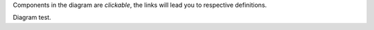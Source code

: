 Components in the diagram are *clickable*, the links will lead you to respective definitions.

.. uml::
   
   scale 750 width
   together {
   package "Pulsar consensus" as pcon [[../architecture.html#pulsar-consensus]] {
      collections Pulsars [[../architecture.html#pulsars]]
   }
   package "Cloud n+1" as cloudnext [[../architecture.html#fed-of-clouds]] {
      card [Cloud's network consensus\n & messaging] as nextnet [[../architecture.html#network-consensus]]
      frame "Domain b" as domb [[../architecture.html#domains]] {
         rectangle "Contract b" as cntrctb [[../architecture.html#contracts]]
      }
      frame "Domain a" as doma [[../architecture.html#domains ]] {
         rectangle "Contract a" as cntrcta [[../architecture.html#contracts]]
      }
      cntrctb -[hidden]d- nextnet
      cntrcta -[hidden]d- nextnet
   Pulsars -u-> nextnet : pulses
   }
   }
   package "Cloud n" as cloudn [[../architecture.html#fed-of-clouds]] {
      frame "Domain n" as domn [[../architecture.html#domains]] {
        rectangle "Contract n+1" as cntrctnext [[../architecture.html#contracts]]
        rectangle "Contract n" as cntrctne [[../architecture.html#contracts]]
      }
      rectangle "Network globulas" as globula [[../architecture.html#globulas]] {
        node "Virtual nodes" as vn [[../architecture.html#virtual]] {
            card vcard [
              - Generation handling
              - Transacting
              - CPU scaling
            ]
        }
        node "Light material nodes" as ln [[../architecture.html#light-material]] {
            card lcard [
              - Short-term storage
              - Traffic scaling
              - Block Building
            ]
        }
        node "Heavy material nodes" as hn [[../architecture.html#heavy-material]] {
            card hcard [
              - Long-term storage
              - Replication & recovery
              - Storage scaling
            ]
        }
      }
      together {
      card [Cloud's network consensus\n & messaging] as net [[../architecture.html#network-consensus]]
      database "Ledger" as db [[../architecture.html#ledger]] {
        frame "Storage, validation & consensus" [[../architecture.html#storage-consensus]] {
        rectangle ldgr [
          - Permissions
          ....
          - Integrity & replication
          ....
          - Jets, lifelines & records
        ]
        }
      }
      node "Processing" as process [[../architecture.html#execution-validation]] {
        frame "Logic validation & consensus" [[../architecture.html#logic-consensus]] {
        rectangle proc [
          - Compilers
          ....
          - Artifact cache 
          - Security context
          ....
          - Distributed transaction
            management
        ]
        }
      }
      }
      domn -[hidden]- globula
      vcard -[hidden]d- lcard
      lcard -[hidden]d- hcard
      net -[hidden]d- process
      proc <-d-> net : data & code
      net <-d-> ldgr : data & code
      net -[hidden]r- ln
      db -[hidden]r- hn
      process -[hidden]d- net
      proc -[hidden]r- vn
      Pulsars -r-> net: pulses
      net <-> nextnet : messages
      domb -[hidden]- net
      domb -[hidden]r- domn
      domb -[hidden]r- proc
      domb -[hidden]r- net
   }

Diagram test.